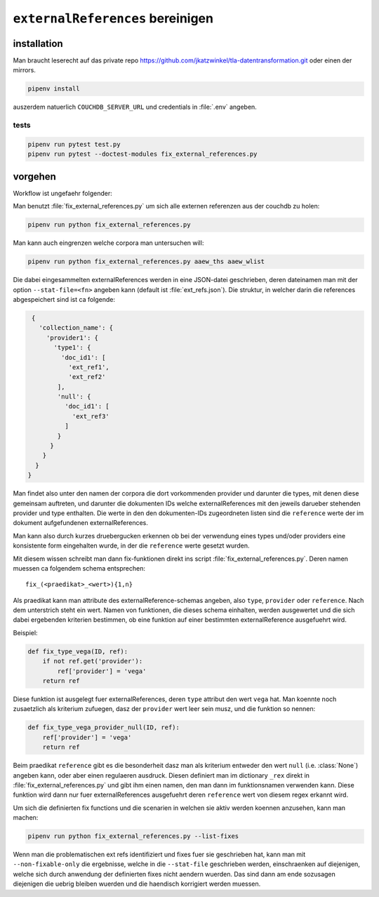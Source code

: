 ``externalReferences`` bereinigen
=================================

.. todo::
  
   - UUIDs generieren fuer neu angelegte ``externalReference`` objekte
   - DZA reference nur erzeugen bei hieratisch/hieroglyphisch


installation
------------

Man braucht leserecht auf das private repo https://github.com/jkatzwinkel/tla-datentransformation.git
oder einen der mirrors.

.. code-block:: bash

   pipenv install

auszerdem natuerlich ``COUCHDB_SERVER_URL`` und credentials in :file:`.env` angeben.


tests
^^^^^

.. code-block:: bash

   pipenv run pytest test.py
   pipenv run pytest --doctest-modules fix_external_references.py


vorgehen
--------

Workflow ist ungefaehr folgender:

Man benutzt :file:`fix_external_references.py` um sich alle externen referenzen aus der couchdb zu holen:

.. code-block:: bash

   pipenv run python fix_external_references.py 

Man kann auch eingrenzen welche corpora man untersuchen will:

.. code-block:: bash

   pipenv run python fix_external_references.py aaew_ths aaew_wlist

Die dabei eingesammelten externalReferences werden in eine JSON-datei geschrieben, deren dateinamen man
mit der option ``--stat-file=<fn>`` angeben kann (default ist :file:`ext_refs.json`). Die struktur, in welcher
darin die references abgespeichert sind ist ca folgende:

.. code-block:: json

   {
     'collection_name': {
       'provider1': {
         'type1': {
           'doc_id1': [
             'ext_ref1',
             'ext_ref2'
          ],
          'null': {
            'doc_id1': [
              'ext_ref3'
            ]
          }
        }
      }
    }
  }

Man findet also unter den namen der corpora die dort vorkommenden provider und darunter die types, mit denen diese
gemeinsam auftreten, und darunter die dokumenten IDs welche externalReferences mit den jeweils darueber stehenden
provider und type enthalten. Die werte in den den dokumenten-IDs zugeordneten listen sind die ``reference`` werte
der im dokument aufgefundenen externalReferences.

Man kann also durch kurzes druebergucken erkennen ob bei der verwendung eines types und/oder providers eine konsistente
form eingehalten wurde, in der die ``reference`` werte gesetzt wurden.

Mit diesem wissen schreibt man dann fix-funktionen direkt ins script :file:`fix_external_references.py`.
Deren namen muessen ca folgendem schema entsprechen::

    fix_(<praedikat>_<wert>){1,n}

Als praedikat kann man attribute des externalReference-schemas angeben, also ``type``, ``provider`` oder ``reference``.
Nach dem unterstrich steht ein wert. Namen von funktionen, die dieses schema einhalten, werden ausgewertet und die
sich dabei ergebenden kriterien bestimmen, ob eine funktion auf einer bestimmten externalReference ausgefuehrt wird.

Beispiel:

.. code-block:: python

   def fix_type_vega(ID, ref):
       if not ref.get('provider'):
           ref['provider'] = 'vega'
       return ref

Diese funktion ist ausgelegt fuer externalReferences, deren ``type`` attribut den wert ``vega`` hat. Man koennte noch
zusaetzlich als kriterium zufuegen, dasz der ``provider`` wert leer sein musz, und die funktion so nennen:

.. code-block:: python

   def fix_type_vega_provider_null(ID, ref):
       ref['provider'] = 'vega'
       return ref

Beim praedikat ``reference`` gibt es die besonderheit dasz man als kriterium entweder den wert ``null`` (i.e. :class:`None`)
angeben kann, oder aber einen regulaeren ausdruck. Diesen definiert man im dictionary ``_rex`` direkt in 
:file:`fix_external_references.py` und gibt ihm einen namen, den man dann im funktionsnamen verwenden kann.
Diese funktion wird dann nur fuer externalReferences ausgefuehrt deren ``reference`` wert von diesem regex erkannt wird.

Um sich die definierten fix functions und die scenarien in welchen sie aktiv werden koennen anzusehen, kann man machen:

.. code-block:: bash

   pipenv run python fix_external_references.py --list-fixes


Wenn man die problematischen ext refs identifiziert und fixes fuer sie geschrieben hat, kann man mit ``--non-fixable-only``
die ergebnisse, welche in die ``--stat-file`` geschrieben werden, einschraenken auf diejenigen, welche sich durch anwendung
der definierten fixes nicht aendern wuerden. Das sind dann am ende sozusagen diejenigen die uebrig bleiben wuerden und die
haendisch korrigiert werden muessen.
